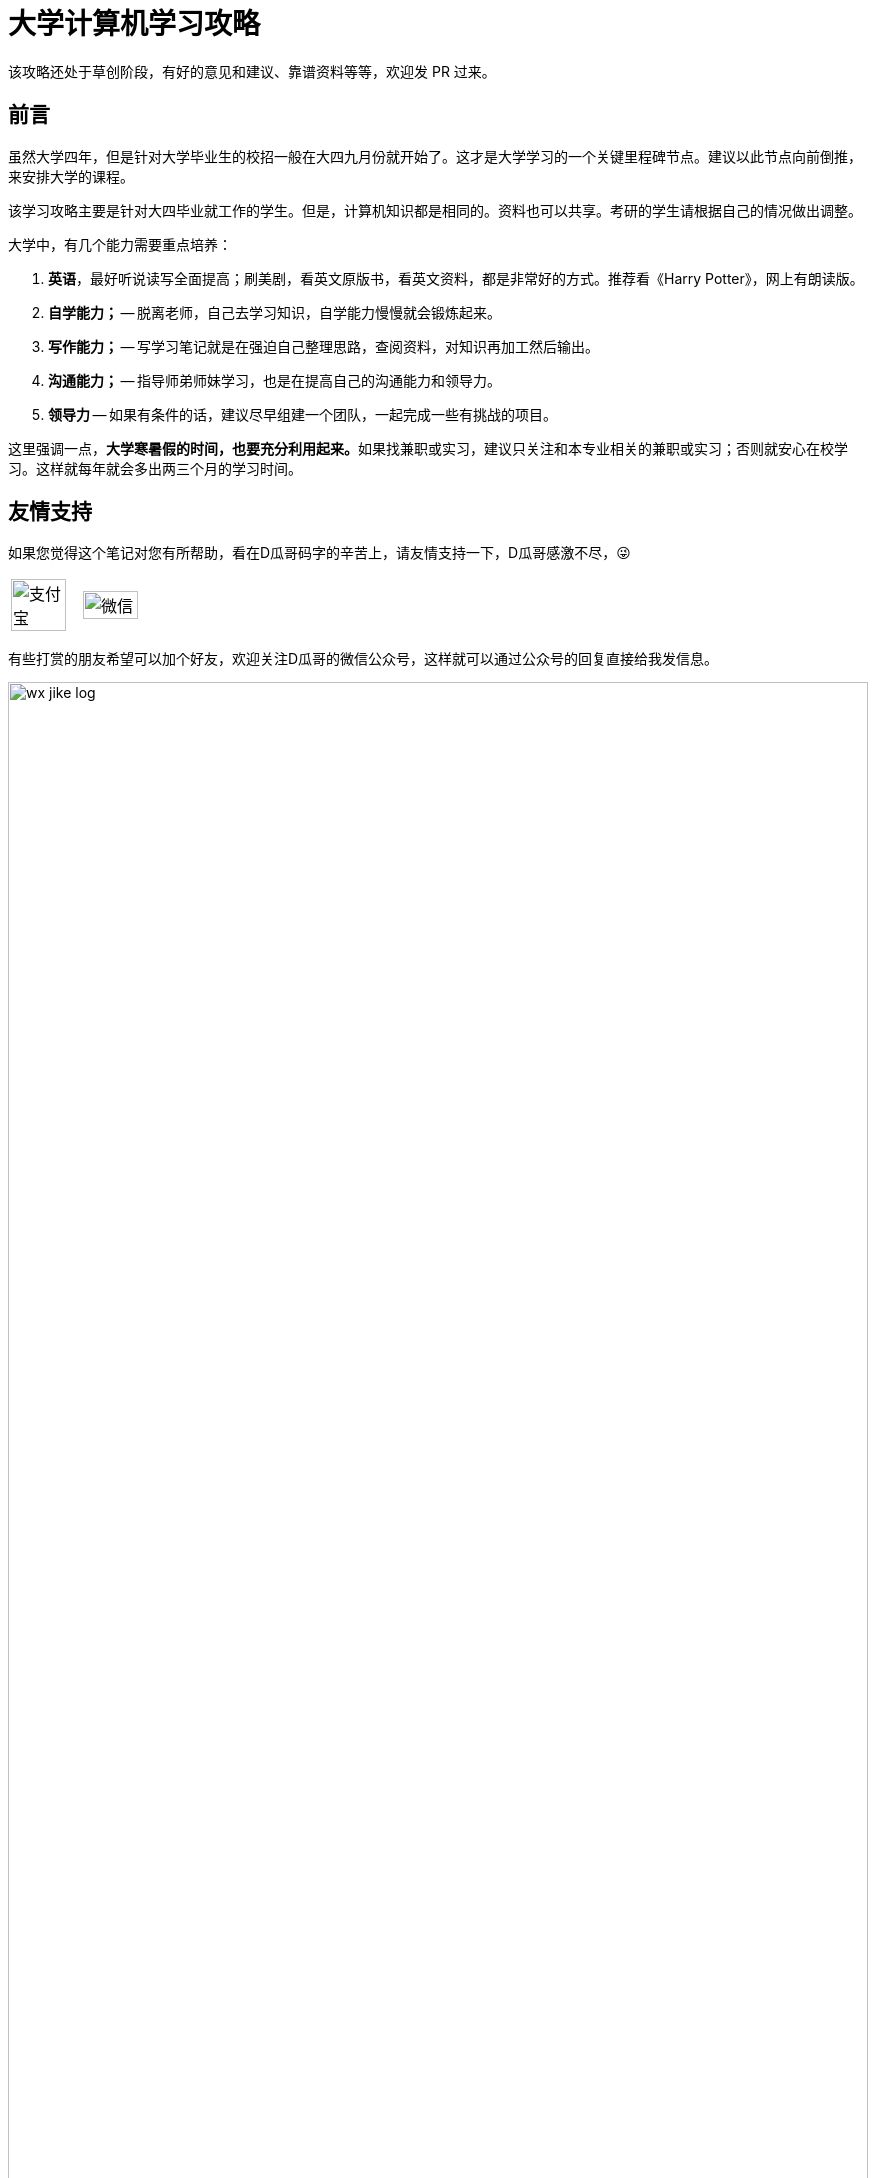 = 大学计算机学习攻略
:toc:
:toc-placement!:
:toclevels: 4
:toc-title: 目录
:sectnumlevels: 4

ifdef::env-github[]
:tip-caption: :bulb:
:note-caption: :information_source:
:important-caption: :heavy_exclamation_mark:
:caution-caption: :fire:
:warning-caption: :warning:
endif::[]

****
该攻略还处于草创阶段，有好的意见和建议、靠谱资料等等，欢迎发 PR 过来。
****

[preface]
== 前言

虽然大学四年，但是针对大学毕业生的校招一般在大四九月份就开始了。这才是大学学习的一个关键里程碑节点。建议以此节点向前倒推，来安排大学的课程。

该学习攻略主要是针对大四毕业就工作的学生。但是，计算机知识都是相同的。资料也可以共享。考研的学生请根据自己的情况做出调整。

大学中，有几个能力需要重点培养：

. **英语**，最好听说读写全面提高；刷美剧，看英文原版书，看英文资料，都是非常好的方式。推荐看《Harry Potter》，网上有朗读版。
. *自学能力；* -- 脱离老师，自己去学习知识，自学能力慢慢就会锻炼起来。
. *写作能力；* -- 写学习笔记就是在强迫自己整理思路，查阅资料，对知识再加工然后输出。
. *沟通能力；* -- 指导师弟师妹学习，也是在提高自己的沟通能力和领导力。
. *领导力* -- 如果有条件的话，建议尽早组建一个团队，一起完成一些有挑战的项目。

这里强调一点，**大学寒暑假的时间，也要充分利用起来。**如果找兼职或实习，建议只关注和本专业相关的兼职或实习；否则就安心在校学习。这样就每年就会多出两三个月的学习时间。

[preface]
== 友情支持

如果您觉得这个笔记对您有所帮助，看在D瓜哥码字的辛苦上，请友情支持一下，D瓜哥感激不尽，😜

[cols="2*^",frame=none]
|===
| image:images/alipay.png[title="支付宝", alt="支付宝", width="90%", align="center"] | image:images/wxpay.png[title="微信", alt="微信", width="90%", align="center"]
|===

有些打赏的朋友希望可以加个好友，欢迎关注D瓜哥的微信公众号，这样就可以通过公众号的回复直接给我发信息。

image:images/wx-jike-log.png[align="center",width=100%]

TIP: **公众号的微信号是: jike-log**。__因为众所周知的原因，有时图片加载不出来。如果图片加载不出来可以直接通过搜索微信号来查找我的公众号。__


toc::[]


== 知识要点

下面的知识要点只是一个简单罗列，不要被吓到，不必急于求成，后续学到再深入了解。

. 英语
. 数学
. HTML
. JavaScript
. CSS
. C 语言
. C++ 语言
. 数据库
. Java 语言
.. Java 基础
... 基础知识
... 集合类
... 并发
... I/O
... 反射与注解
... 动态代理
... 字节码
.. Java 进阶
... Java Web
... JDBC
... MyBATIS
... Spring
... Spring MVC
... Spring Boot
.. Java 高级
... 内存布局
... 垃圾回收算法
... 常用 GC
... 诊断工具
... 类加载
... 字节码编辑
... Java Agent
... Java Memory Model
. Rust 语言
. 操作系统
. Linux 系统
. 计算机组成原理
. 计算机网络
. 数据结构与算法
. 编译原理
. 软件工程
. 设计模式
. Rust 语言
. Go 语言
. 分布式
.. 微服务开发
... Spring Cloud
... Apache Dubbo
... Seata
... Apache ShardingSphere
.. 大数据
... ZooKeeper
... Kafka
... Hadoop
.... Hadoop
.... HDFS
.... YARN
... Spark
... Flink
.. Kubernetes
... Docker
... etcd


== 开胃甜点

在正式开始大餐之前，可以先来点开胃菜。

=== 职业修行

https://book.douban.com/subject/27609489/[远见 (豆瓣)^] -- 一个好的职业生涯，需要前期就做好规划，然后按计划一步一个脚印往前走。这本书有非常好的指导意义。 https://www.diguage.com/post/the-long-view/[《远见》之读书笔记]，是这本书的精华提炼，可以先读一读。

下面这本书不用急着读完，大学每年读一遍还是对个人提升有所帮助的。

. https://book.douban.com/subject/35006892/[程序员修炼之道（第2版） (豆瓣)^]
. https://book.douban.com/subject/11614538/[程序员的职业素养 (豆瓣)^]

=== 必学的 Git & GitHub

*Git & GitHub 是程序员的必备技能！*

https://github.com/[GitHub^] 是全世界最大的同性交友、搞基网站。全球最知名的开源项目，几乎全部聚集于此。将自己的学习笔记、代码等等都托管在 GitHub 上，以后就是自己最好的简历！所以，强烈建议尽早学会这个技能。

前期必须掌握的命令有：

. `git config`
. `git init`
. `git status`
. `git clone`
. `git add`
. `git commit`
. `git push`
. `git pull`

==== 入门资料

. https://www.elegantthemes.com/blog/resources/git-and-github-a-beginners-guide-for-complete-newbies[Git and Github: A Beginner’s Guide for Complete Newbies] -- 结合 Git 和 GitHub 一起做介绍。
. https://learngitbranching.js.org/[Learn Git Branching] -- 以动画形式在网页上学习 Git，图文并茂，非常棒。建议你们跟着学习。
. http://rogerdudler.github.io/git-guide/[git - the simple guide - no deep shit!] -- 也是一个非常赞的 Git 入门教程。
. https://www.sitepoint.com/git-for-beginners/[Git for Beginners — SitePoint] -- Git 入门教程。
. http://www.worldhello.net/gotgithub/index.html[Got GitHub] -- 针对 GitHub 的截图有多过时了。

学会这些内容就够用了。后续高级课程，随着自己技能的提升再来学习。

==== 进阶资料

. http://fancyoung.com/blog/githug-cheat-sheet/[Githug通关全攻略] -- 以游戏通关的形式来介绍 Git，非常好玩。（美中不足，需要在本地安装 Ruby 环境。）
. https://githug.zhang-ou.com/[Githug 通关攻略] -- 与上一个资料相同，都是 GitHug 的通关攻略。这个介绍得更详细一些。
. http://marklodato.github.io/visual-git-guide/index-en.html[A Visual Git Reference] -- 这个文档也非常好。属于进阶内容。建议熟练 Git 操作后再入坑。
. https://git-scm.com/book/en/v2[ProGit] -- 最权威，也是最全面的资料。

=== 选学的 AsciiDoctor 或 MarkDown

如果想要自己的文档排版精美，轻量级标记语言是一个非常棒的选择。只需要花少许的功夫，就可以把自己的文档排版做得非常精美。（本文档使用 AsciiDoctor 书写。）不需要 Word，不需要学习复杂的技术，投入少，产出大，推荐三连。

轻量级标记语言很多，这里只推荐两个：

. https://asciidoctor.org/[Asciidoctor] -- 文档最齐全，工具链最完整的轻量级标记语言。O'Reilly 的线上出版系统就是使用 AsciiDoctor 的。 
. https://www.markdownguide.org/[Markdown Guide] -- 坦白讲，MarkDown 借了 GitHub 的东风，成为目前最常用的轻量级标记语言。

两者复杂度很相近，都非常简单。AsciiDoctor 只比 MarkDown 稍微复杂了一点点，但是功能却强大好多。个人更偏爱 AsciiDoctor。但是，在 GitHub 提交 Issue，回复评论时，不得不用 MarkDown。

编辑器的话，推荐 https://code.visualstudio.com/[Visual Studio Code]，微软的良心之作。MarkDown 默认支持，AsciiDoctor 需要安装一个插件。


== 大一上学期

. 英语
. HTML
. JavaScript
. CSS
. C 语言

=== 入门书籍推荐

. https://book.douban.com/subject/21338365/[HTML & CSS设计与构建网站 (豆瓣)^] -- 从这本书入门吧。
. https://book.douban.com/subject/10546125/[JavaScript高级程序设计（第3版）(豆瓣)^] -- 这本书重点看第三、四、五、六、七、十和十三章，建议看两遍以上。另外，稍微关注一下第八章。
. https://book.douban.com/subject/6038371/[JavaScript DOM编程艺术 （第2版） (豆瓣)^] -- 建议把这本书看两遍，实践两遍。最好能达到可以自己动手实现一遍里面的图片库的水平。
. https://book.douban.com/subject/4279678/[C语言程序设计 (豆瓣)^] -- C 语言入门首选。谭某人的那些教程趁早扔到垃圾桶里。

=== 进阶书籍推荐

. https://book.douban.com/subject/26898555/[CSS 实战手册（第四版） (豆瓣)^]
. https://book.douban.com/subject/26342322/[HTML5秘籍（第2版） (豆瓣)^]
. https://book.douban.com/subject/30143702/[JavaScript忍者秘籍（第2版）(豆瓣)^]
. https://book.douban.com/subject/27127030/[ES6标准入门 (豆瓣)^] -- 这本书也有电子版： https://es6.ruanyifeng.com/[ES6 入门教程^]。长期来看，个人觉得 https://www.typescriptlang.org/[TypeScript^] 会制霸前端开发，想玩得更前沿一些，推荐学习 TypeScript。
. https://book.douban.com/subject/6801697/[C语言接口与实现 (豆瓣)^]

=== 优质网络资料

. https://es6.ruanyifeng.com/[ECMAScript 6 标准入门^] -- 阮一峰老师的良心之作！完全开源免费，而且持续更新中。前面推荐这个文档对应的书籍，这里再次推荐！
. https://javascript.info/[The Modern JavaScript Tutorial^] -- 老外写的优质教程，被翻译成多国语言。网页版免费，PDF/EPUB 版需要付费购买。
. https://developer.mozilla.org/en-US/docs/Learn[Learn web development | MDN^] -- 学前端开发，一个 MDN 足矣！现在 Google、Microsoft 与 Mozilla 三巨头（为啥是这三巨头，想想常用的浏览器都是谁开发的，应该就明白了）共同维护这些文档。其权威性和可靠性，无出其右！
. https://bonsaiden.github.io/JavaScript-Garden/[JavaScript Garden^] -- 一个不错的 JavaScript 文档。
. https://www.html5rocks.com/en/tutorials/internals/howbrowserswork/[How Browsers Work: Behind the scenes of modern web browsers^] -- 这篇文档可能不太适合大一来读。但是，非常经典。把浏览器的原理做了深入剖析。留作课后作业吧。


=== 考核任务

. 读英文版 https://book.douban.com/subject/26260838/[《Harry Potter and the Philosopher's Stone》^] 和 https://book.douban.com/subject/26435068/[《Harry Potter and the Chamber of Secrets》^] 两遍，单词达到六千。
. **必做实验**：完成 xref:assignment.adoc#staic-web[自学 Java 系列实验：静态页面的商城^] -- 这是一个系列实验，一定要用心对待，从前往后依次认真完成。


== 大一下学期

. 英语
. C++ 语言
. 数据库
. Java 语言基础
.. 基础知识
.. 集合类
.. 并发
.. I/O
.. 反射与注解
.. 动态代理
.. 字节码

=== 入门书籍推荐

. https://book.douban.com/subject/30305635/[Java语言程序设计与数据结构(基础篇)(原书第11版) (豆瓣)^] -- 这本书后面有大量的练习题，千万不要错过这个宝藏，这也是选这本书作为推荐书籍的最重要的原因！
. https://book.douban.com/subject/26857943/[C++ 程序设计语言（第 1 - 3 部分）（原书第 4 版） (豆瓣)^]
. https://book.douban.com/subject/10548379/[数据库系统概念 (豆瓣)^]


=== 进阶书籍推荐

. https://book.douban.com/subject/23008813/[高性能MySQL (豆瓣)^]
. https://notes.diguage.com/mysql/[MySQL 学习笔记Alpha^]
. https://book.douban.com/subject/26419771/[数据库索引设计与优化 (豆瓣)^] -- 学完数据结构也许对索引的理解更深入。
. https://book.douban.com/subject/30133440/[Java编程的逻辑 (豆瓣)^]
. https://book.douban.com/subject/30358019/[实战Java高并发程序设计（第2版） (豆瓣)^]
. https://book.douban.com/subject/10484692/[Java并发编程实战 (豆瓣)^]
. https://book.douban.com/subject/10427315/[深度探索C++对象模型 (豆瓣)^]

=== 考核任务

. 阅读 https://book.douban.com/subject/26587557/[《Harry Potter and the Prisoner of Azkaban》^] 和 https://book.douban.com/subject/26613320/[《Harry Potter and the Goblet of Fire》^] 两遍。单词量突破七千。
. **必做实验**：完成 xref:assignment.adoc#jsp-servlet[自学 Java 系列实验：基于 JSP + Servlet 实现的商城^] -- 这是一个系列实验，一定要用心对待，从前往后依次认真完成。
. 备选实验： https://www.bilibili.com/video/BV1gZ4y1x72o[马士兵老师 Java 坦克大战^] -- 设计模式部分可以作为进阶任务。


== 大二上学期

. 英语
. Java 语言进阶
.. Maven
.. Java Web
.. JDBC
.. MyBATIS
.. Spring
.. Spring MVC
.. Spring Boot
. 数据结构与算法
. 操作系统
. Linux 系统

=== 入门书籍推荐

. https://book.douban.com/subject/3351927/[Tomcat与Java Web开发技术详解（第2版） (豆瓣)^]
. https://book.douban.com/subject/30172987/[Linux Shell脚本攻略（第3版） (豆瓣)^]
. https://book.douban.com/subject/27096665/[现代操作系统（原书第4版） (豆瓣)^]
. https://book.douban.com/subject/19952400/[算法（第4版） (豆瓣)^]
. https://book.douban.com/subject/27074809/[MyBatis从入门到精通 (豆瓣)^]
. https://book.douban.com/subject/34949443/[Spring实战（第5版 ） (豆瓣)] -- 实际上，学习 Spring 最重要的资料还是官方文档： https://docs.spring.io/spring/docs/current/spring-framework-reference/[Spring Framework Documentation^]。

=== 进阶书籍推荐

. https://book.douban.com/subject/25953851/[深入分析Java Web技术内幕（修订版） (豆瓣)^]
. https://book.douban.com/subject/4889838/[鸟哥的Linux私房菜 (豆瓣)^]
. https://book.douban.com/subject/20432061/[算法导论（原书第3版） (豆瓣)^]

=== 考核任务

. 阅读 https://book.douban.com/subject/26821023/[《Harry Potter and the Order of the Phoenix》^] 和 https://book.douban.com/subject/26887355/[《Harry Potter and the Half-Blood Prince》^] 两遍。词汇量突破八千。
. **推荐实验**： http://os.cs.tsinghua.edu.cn/oscourse/[清华大学计算机系操作系统系列课程^] 对应有一个综合实验。刷一遍课程对应的视频，并且完成课程实验。
. **必做实验**：完成 xref:assignment.adoc#tiny-mvc[自学 Java 系列实验：基于 TinyMVC + FreeMarker 实现的商城^] -- 这是一个系列实验，一定要用心对待，从前往后依次认真完成。
. 刷 https://leetcode.com/problemset/all/[LeetCode] 题，以下分类“Easy”级别各刷 3 道，“Medium”级别各刷 1 道。
.. Array
.. Linked List
.. Stack
.. Queue
.. Heap
.. Hash Table
.. Tree
.. Graph
.. Divide and Conquer
.. Backtracking
.. Greedy
.. Dynamic Programming


== 大二下学期

. 英语
. 设计模式
. 软件工程
. 计算机组成原理
. 计算机网络

=== 入门书籍推荐

. https://book.douban.com/subject/20260928/[编码 (豆瓣)^]
. https://book.douban.com/subject/26912767/[深入理解计算机系统（原书第3版） (豆瓣)^]
. https://book.douban.com/subject/2334288/[大话设计模式 (豆瓣)^]
. https://book.douban.com/subject/30280001/[计算机网络（原书第7版） (豆瓣)^]
. https://book.douban.com/subject/27069503/[构建之法（第三版） (豆瓣)^]

=== 进阶书籍推荐

. https://book.douban.com/subject/1088054/[TCP/IP详解 卷1：协议 (豆瓣)^]
. https://book.douban.com/subject/1477390/[  代码大全（第2版） (豆瓣)^]

=== 考核任务

. 读两遍 https://book.douban.com/subject/26913883/[《Harry Potter and the Deathly Hallows》^]。
. **必做实验**：完成 ICS 实验： https://nju-projectn.github.io/ics-pa-gitbook/ics2020/[计算机系统基础 2020^]。
. **必做实验**：完成 xref:assignment.adoc#tinymap[自学 Java 系列实验：基于 TinyMap 实现的商城^] -- 这是一个系列实验，一定要用心对待，从前往后依次认真完成。
. 刷题 60 道 https://leetcode.com/problemset/all/[LeetCode] 题。


== 大三上学期

. 编译原理

请注意：大三上学期就要开始为校招做准备了。大三上学期最好能做一个拿得出手的项目。

=== 入门书籍推荐

. https://book.douban.com/subject/3296317/[编译原理 (豆瓣)^]

=== 考核任务

. **推荐实验**：学习编译原理课程，根据 https://study.163.com/course/introduction/1002830012.htm[自己动手用java写编译器^] 自己实现一个编译器。
. **必做实验**：完成 xref:assignment.adoc#tiny-pool[自学 Java 系列实验：基于 TinyPool 实现的商城^] -- 这是一个系列实验，一定要用心对待，从前往后依次认真完成。
. 每周 5 道 https://leetcode.com/problemset/all/[LeetCode] 题。


== 大三下学期

请注意：大三下学期就要全面为校招准备了。已有知识的夯实和提高。搜集整理面试题；刷算法题；模拟面试等等。

. 分布式基础

=== 考核任务

. 学习 https://www.bilibili.com/video/BV1R7411t71W[2020 MIT 6.824 分布式系统^]，完成课程对应的实验。
. **必做实验**：完成 xref:assignment.adoc#tiny-spring[自学 Java 系列实验：基于 TinySpring 实现的商城^] -- 这是一个系列实验，一定要用心对待，从前往后依次认真完成。
. 每周 5 道 https://leetcode.com/problemset/all/[LeetCode] 题。


== 大四上学期

大四上学期，甚至大三下学期结束，很多公司都开始进行秋招了。所以，一定要在大三下学期就开始准备秋招面试，这样就大概有半年的准备时间，可以把基础知识、算法等系统学习准备一下。这是大学里面最关键的事情之一，一定要用心对待，慎之又慎！

除了基础知识以外，最好有一些必要的项目。这样，也会让自己的简历出彩很多。在前面六个学期的学习过程中，如果把“推荐实验”和“必做实验”依次认真做完，已经是一个不错的代码量了。下面把“必做实验”的最后三个实验也列举一下，这是一个系列实验，一定要用心对待，从前往后依次认真完成：

. 完成 xref:assignment.adoc#tiny-dubbo[自学 Java 系列实验：基于 TinyDubbo 实现的分布式商城^]
. 完成 xref:assignment.adoc#tiny-sharding[自学 Java 系列实验：基于 TinySharding 实现的分库分表商城^]
. 完成 xref:assignment.adoc#seckill[自学 Java 系列实验：带秒杀功能的商城^]

再次强调一下，正如我在 xref:assignment.adoc#important-words[自学 Java 系列实验：肺腑之言^] 中所言，虽然必做实验是我设计的，但是“肺腑之言”中所提到的实验更加重要，也更加有挑战，对学好计算机基础，有非常非常重要的促进作用。所以，我再次推荐，**优先把 xref:assignment.adoc#important-words[自学 Java 系列实验：肺腑之言^] 中提到的实验做完！**


== 大四下学期

大四下学期，很多人都去公司实习了，就不再推荐课程了。大家自行安排。

学有余力的小伙伴，推荐在 xref:assignment.adoc#important-words[自学 Java 系列实验：肺腑之言^] 章节选择合适的实验来打怪升级！

// == 职业发展方向

// === 基础知识

// . 英语
// . C 语言
// . 操作系统
// . 计算机组成原理
// . 计算机网络
// . 数据结构与算法
// . 编译原理
// . 软件工程

// === 数据库管理员 DBA
// === 数据库开发工程师
// === 大数据开发工程师
// === Java 开发工程师
// === Android 开发工程师
// === iOS 开发工程师
// === 前端开发工程师
// === 数据分析师
// === 嵌入式开发工程师
// === 硬件开发工程师
